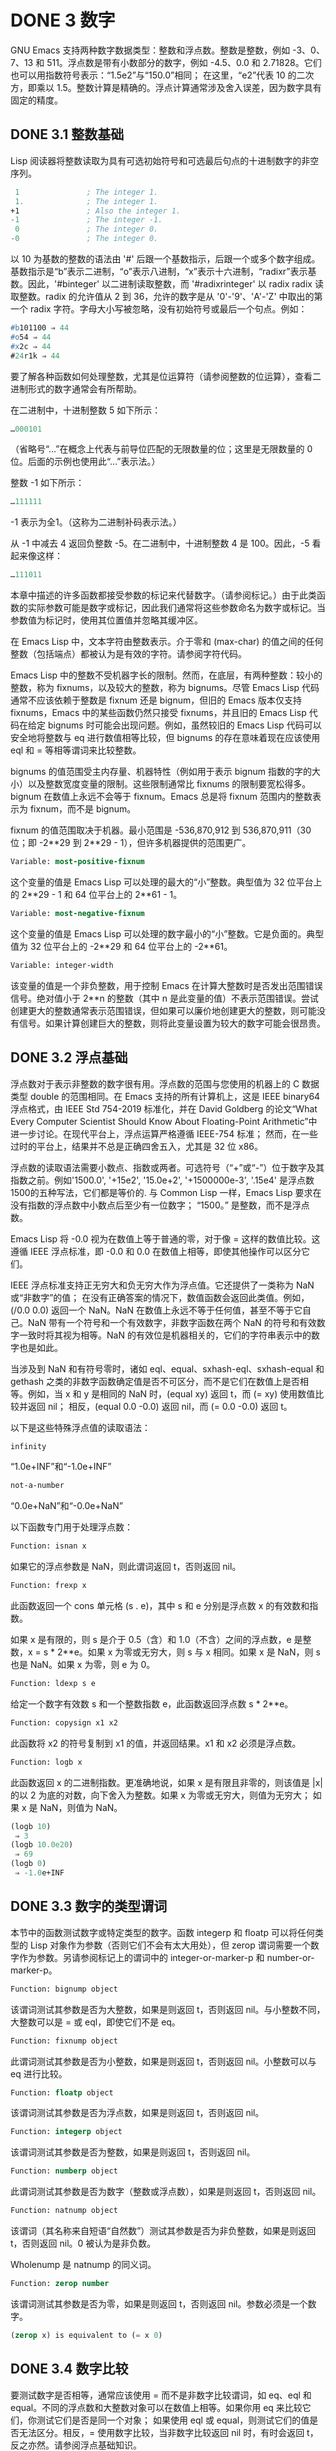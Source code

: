 * DONE 3 数字

GNU Emacs 支持两种数字数据类型：整数和浮点数。整数是整数，例如 -3、0、7、13 和 511。浮点数是带有小数部分的数字，例如 -4.5、0.0 和 2.71828。它们也可以用指数符号表示：“1.5e2”与“150.0”相同；  在这里，“e2”代表 10 的二次方，即乘以 1.5。整数计算是精确的。浮点计算通常涉及舍入误差，因为数字具有固定的精度。

** DONE 3.1 整数基础

Lisp 阅读器将整数读取为具有可选初始符号和可选最后句点的十进制数字的非空序列。

#+begin_src emacs-lisp
   1               ; The integer 1.
   1.              ; The integer 1.
  +1               ; Also the integer 1.
  -1               ; The integer -1.
   0               ; The integer 0.
  -0               ; The integer 0.
#+end_src

以 10 为基数的整数的语法由 '#' 后跟一个基数指示，后跟一个或多个数字组成。基数指示是“b”表示二进制，“o”表示八进制，“x”表示十六进制，“radixr”表示基数。因此，'#binteger' 以二进制读取整数，而 '#radixrinteger' 以 radix radix 读取整数。radix 的允许值从 2 到 36，允许的数字是从 '0'-'9'、'A'-'Z' 中取出的第一个 radix 字符。字母大小写被忽略，没有初始符号或最后一个句点。例如：

#+begin_src emacs-lisp
  #b101100 ⇒ 44
  #o54 ⇒ 44
  #x2c ⇒ 44
  #24r1k ⇒ 44
#+end_src

要了解各种函数如何处理整数，尤其是位运算符（请参阅整数的位运算），查看二进制形式的数字通常会有所帮助。

在二进制中，十进制整数 5 如下所示：

#+begin_src emacs-lisp
  …000101
#+end_src
（省略号“...”在概念上代表与前导位匹配的无限数量的位；这里是无限数量的 0 位。后面的示例也使用此“...”表示法。）

整数 -1 如下所示：

#+begin_src emacs-lisp
  …111111
#+end_src

-1 表示为全1。（这称为二进制补码表示法。）

从 -1 中减去 4 返回负整数 -5。在二进制中，十进制整数 4 是 100。因此，-5 看起来像这样：

#+begin_src emacs-lisp
  …111011
#+end_src

本章中描述的许多函数都接受参数的标记来代替数字。（请参阅标记。）由于此类函数的实际参数可能是数字或标记，因此我们通常将这些参数命名为数字或标记。当参数值为标记时，使用其位置值并忽略其缓冲区。

在 Emacs Lisp 中，文本字符由整数表示。介于零和 (max-char) 的值之间的任何整数（包括端点）都被认为是有效的字符。请参阅字符代码。

Emacs Lisp 中的整数不受机器字长的限制。然而，在底层，有两种整数：较小的整数，称为 fixnums，以及较大的整数，称为 bignums。尽管 Emacs Lisp 代码通常不应该依赖于整数是 fixnum 还是 bignum，但旧的 Emacs 版本仅支持 fixnums，Emacs 中的某些函数仍然只接受 fixnums，并且旧的 Emacs Lisp 代码在给定 bignums 时可能会出现问题。例如，虽然较旧的 Emacs Lisp 代码可以安全地将整数与 eq 进行数值相等比较，但 bignums 的存在意味着现在应该使用 eql 和 = 等相等谓词来比较整数。

bignums 的值范围受主内存量、机器特性（例如用于表示 bignum 指数的字的大小）以及整数宽度变量的限制。这些限制通常比 fixnums 的限制要宽松得多。bignum 在数值上永远不会等于 fixnum。Emacs 总是将 fixnum 范围内的整数表示为 fixnum，而不是 bignum。

fixnum 的值范围取决于机器。最小范围是 -536,870,912 到 536,870,911（30 位；即 -2**29 到 2**29 - 1），但许多机器提供的范围更广。

#+begin_src emacs-lisp
  Variable: most-positive-fixnum
#+end_src
    这个变量的值是 Emacs Lisp 可以处理的最大的“小”整数。典型值为 32 位平台上的 2**29 - 1 和 64 位平台上的 2**61 - 1。


#+begin_src emacs-lisp
  Variable: most-negative-fixnum
#+end_src
    这个变量的值是 Emacs Lisp 可以处理的数字最小的“小”整数。它是负面的。典型值为 32 位平台上的 -2**29 和 64 位平台上的 -2**61。

#+begin_src emacs-lisp
  Variable: integer-width
#+end_src
    该变量的值是一个非负整数，用于控制 Emacs 在计算大整数时是否发出范围错误信号。绝对值小于 2**n 的整数（其中 n 是此变量的值）不表示范围错误。尝试创建更大的整数通常表示范围错误，但如果可以廉价地创建更大的整数，则可能没有信号。如果计算创建巨大的整数，则将此变量设置为较大的数字可能会很昂贵。

** DONE 3.2 浮点基础
  CLOSED: [2022-05-24 Tue 09:54]
  :LOGBOOK:
   - State "DONE"       from "DONE"       [2022-05-24 Tue 09:54]
   :END:

浮点数对于表示非整数的数字很有用。浮点数的范围与您使用的机器上的 C 数据类型 double 的范围相同。在 Emacs 支持的所有计算机上，这是 IEEE binary64 浮点格式，由 IEEE Std 754-2019 标准化，并在 David Goldberg 的论文“What Every Computer Scientist Should Know About Floating-Point Arithmetic”中进一步讨论。在现代平台上，浮点运算严格遵循 IEEE-754 标准；  然而，在一些过时的平台上，结果并不总是正确四舍五入，尤其是 32 位 x86。

浮点数的读取语法需要小数点、指数或两者。可选符号（“+”或“-”）位于数字及其指数之前。例如'1500.0', '+15e2', '15.0e+2', '+1500000e-3', '.15e4' 是浮点数1500的五种写法，它们都是等价的.  与 Common Lisp 一样，Emacs Lisp 要求在没有指数的浮点数中小数点后至少有一位数字；  “1500。”  是整数，而不是浮点数。

Emacs Lisp 将 -0.0 视为在数值上等于普通的零，对于像 = 这样的数值比较。这遵循 IEEE 浮点标准，即 -0.0 和 0.0 在数值上相等，即使其他操作可以区分它们。

IEEE 浮点标准支持正无穷大和负无穷大作为浮点值。它还提供了一类称为 NaN 或“非数字”的值；  在没有正确答案的情况下，数值函数会返回此类值。例如，(/0.0 0.0) 返回一个 NaN。NaN 在数值上永远不等于任何值，甚至不等于它自己。NaN 带有一个符号和一个有效数字，非数字函数在两个 NaN 的符号和有效数字一致时将其视为相等。NaN 的有效位是机器相关的，它们的字符串表示中的数字也是如此。

当涉及到 NaN 和有符号零时，诸如 eql、equal、sxhash-eql、sxhash-equal 和 gethash 之类的非数字函数确定值是否不可区分，而不是它们在数值上是否相等。例如，当 x 和 y 是相同的 NaN 时，(equal xy) 返回 t，而 (= xy) 使用数值比较并返回 nil；  相反，(equal 0.0 -0.0) 返回 nil，而 (= 0.0 -0.0) 返回 t。

以下是这些特殊浮点值的读取语法：

#+begin_src emacs-lisp
  infinity
#+end_src
    “1.0e+INF”和“-1.0e+INF”

#+begin_src emacs-lisp
not-a-number
#+end_src
    “0.0e+NaN”和“-0.0e+NaN”

以下函数专门用于处理浮点数：


#+begin_src emacs-lisp
  Function: isnan x
#+end_src

    如果它的浮点参数是 NaN，则此谓词返回 t，否则返回 nil。

#+begin_src emacs-lisp
  Function: frexp x
#+end_src

    此函数返回一个 cons 单元格 (s . e)，其中 s 和 e 分别是浮点数 x 的有效数和指数。

    如果 x 是有限的，则 s 是介于 0.5（含）和 1.0（不含）之间的浮点数，e 是整数，x = s * 2**e。如果 x 为零或无穷大，则 s 与 x 相同。如果 x 是 NaN，则 s 也是 NaN。如果 x 为零，则 e 为 0。

#+begin_src emacs-lisp
  Function: ldexp s e
#+end_src
    给定一个数字有效数 s 和一个整数指数 e，此函数返回浮点数 s * 2**e。

#+begin_src emacs-lisp
  Function: copysign x1 x2
#+end_src
    此函数将 x2 的符号复制到 x1 的值，并返回结果。x1 和 x2 必须是浮点数。

#+begin_src emacs-lisp
  Function: logb x
#+end_src
    此函数返回 x 的二进制指数。更准确地说，如果 x 是有限且非零的，则该值是 |x| 的以 2 为底的对数，向下舍入为整数。如果 x 为零或无穷大，则值为无穷大；  如果 x 是 NaN，则值为 NaN。

    #+begin_src emacs-lisp
      (logb 10)
	   ⇒ 3
      (logb 10.0e20)
	   ⇒ 69
      (logb 0)
	   ⇒ -1.0e+INF
    #+end_src
** DONE 3.3 数字的类型谓词
  CLOSED: [2022-05-24 Tue 09:54]
  :LOGBOOK:
   - State "DONE"       from "DONE"       [2022-05-24 Tue 09:54]
   :END:

本节中的函数测试数字或特定类型的数字。函数 integerp 和 floatp 可以将任何类型的 Lisp 对象作为参数（否则它们不会有太大用处），但 zerop 谓词需要一个数字作为参数。另请参阅标记上的谓词中的 integer-or-marker-p 和 number-or-marker-p。

#+begin_src emacs-lisp
  Function: bignump object
#+end_src
    该谓词测试其参数是否为大整数，如果是则返回 t，否则返回 nil。与小整数不同，大整数可以是 = 或 eql，即使它们不是 eq。

#+begin_src emacs-lisp
  Function: fixnump object
#+end_src
    此谓词测试其参数是否为小整数，如果是则返回 t，否则返回 nil。小整数可以与 eq 进行比较。

#+begin_src emacs-lisp
  Function: floatp object
#+end_src
    该谓词测试其参数是否为浮点数，如果是则返回 t，否则返回 nil。

#+begin_src emacs-lisp
  Function: integerp object
#+end_src
    该谓词测试其参数是否为整数，如果是则返回 t，否则返回 nil。

#+begin_src emacs-lisp
  Function: numberp object
#+end_src

    此谓词测试其参数是否为数字（整数或浮点数），如果是则返回 t，否则返回 nil。

#+begin_src emacs-lisp
  Function: natnump object
#+end_src

    该谓词（其名称来自短语“自然数”）测试其参数是否为非负整数，如果是则返回 t，否则返回 nil。0 被认为是非负数。

    Wholenump 是 natnump 的同义词。

#+begin_src emacs-lisp
  Function: zerop number
#+end_src
    该谓词测试其参数是否为零，如果是则返回 t，否则返回 nil。参数必须是一个数字。

    #+begin_src emacs-lisp
      (zerop x) is equivalent to (= x 0)
    #+end_src

** DONE 3.4 数字比较
  CLOSED: [2022-05-24 Tue 09:54]
  :LOGBOOK:
   - State "DONE"       from "DONE"       [2022-05-24 Tue 09:54]
   :END:

要测试数字是否相等，通常应该使用 = 而不是非数字比较谓词，如 eq、eql 和 equal。不同的浮点数和大整数对象可以在数值上相等。如果你用 eq 来比较它们，你测试它们是否是同一个对象；  如果使用 eql 或 equal，则测试它们的值是否无法区分。相反，= 使用数字比较，当非数字比较返回 nil 时，有时会返回 t，反之亦然。请参阅浮点基础知识。

在 Emacs Lisp 中，如果两个 fixnum 在数值上相等，则它们是同一个 Lisp 对象。也就是说，eq 等价于 = on fixnums。有时使用 eq 比较未知值与固定值比较方便，因为如果未知值不是数字，eq 不会报告错误——它接受任何类型的参数。相反，如果参数不是数字或标记，则 = 表示错误。但是，如果可以，最好使用 =，即使是比较整数也是如此。

有时将数字与 eql 或相等进行比较很有用，如果两个数字具有相同的数据类型（均为整数，或均为浮点数）和相同的值，则将它们视为相等。相比之下，= 可以将整数和浮点数视为相等。请参见等式谓词。

还有另一个问题：因为浮点运算并不精确，所以检查浮点值是否相等通常是个坏主意。通常最好测试近似相等。这是一个执行此操作的函数：


#+begin_src emacs-lisp
  (defvar fuzz-factor 1.0e-6)
  (defun approx-equal (x y)
    (or (= x y)
	(< (/ (abs (- x y))
	      (max (abs x) (abs y)))
	   fuzz-factor)))
#+end_src

#+begin_src emacs-lisp
  Function: = number-or-marker &rest number-or-markers
#+end_src

    此函数测试其所有参数在数值上是否相等，如果相等则返回 t，否则返回 nil。

#+begin_src emacs-lisp
  Function: eql value1 value2
#+end_src

    此函数的作用类似于 eq，除非两个参数都是数字。它按类型和数值比较数字，因此 (eql 1.0 1) 返回 nil，但 (eql 1.0 1.0) 和 (eql 1 1) 都返回 t。这可用于比较大整数和小整数。具有相同符号、指​​数和分数的浮点值是 eql。这与数值比较不同：(eql 0.0 -0.0) 返回 nil，(eql 0.0e+NaN 0.0e+NaN) 返回 t，而 = 则相反。

#+begin_src emacs-lisp
  Function: /= number-or-marker1 number-or-marker2
#+end_src

    此函数测试其参数在数值上是否相等，如果不相等则返回 t，如果相等则返回 nil。

#+begin_src emacs-lisp
  Function: < number-or-marker &rest number-or-markers
#+end_src
    此函数测试每个参数是否严格小于以下参数。如果是，则返回 t，否则返回 nil。

#+begin_src emacs-lisp
  Function: <= number-or-marker &rest number-or-markers
#+end_src
    此函数测试每个参数是否小于或等于以下参数。如果是，则返回 t，否则返回 nil。

#+begin_src emacs-lisp
  Function: > number-or-marker &rest number-or-markers
#+end_src
    此函数测试每个参数是否严格大于以下参数。如果是，则返回 t，否则返回 nil。

#+begin_src emacs-lisp
  Function: >= number-or-marker &rest number-or-markers
#+end_src
    此函数测试每个参数是否大于或等于以下参数。如果是，则返回 t，否则返回 nil。

#+begin_src emacs-lisp
  Function: max number-or-marker &rest numbers-or-markers
#+end_src

    此函数返回其参数中的最大值。

    #+begin_src emacs-lisp
      (max 20)
	   ⇒ 20
      (max 1 2.5)
	   ⇒ 2.5
      (max 1 3 2.5)
	   ⇒ 3
    #+end_src

#+begin_src emacs-lisp
  Function: min number-or-marker &rest numbers-or-markers
#+end_src
    此函数返回其参数中的最小者。

    #+begin_src emacs-lisp
      (min -4 1)
	   ⇒ -4
    #+end_src

#+begin_src emacs-lisp
  Function: abs number
#+end_src
    该函数返回数字的绝对值。

** DONE 3.5 数值转换
  CLOSED: [2022-05-24 Tue 09:54]
  :LOGBOOK:
   - State "DONE"       from "DONE"       [2022-05-24 Tue 09:54]
   :END:

要将整数转换为浮点数，请使用函数 float。

#+begin_src emacs-lisp
Function: float number
#+end_src

    这将返回转换为浮点数的数字。如果 number 已经是浮点数，则 float 将其原封不动地返回。

有四个函数可以将浮点数转换为整数；  它们的舍入方式不同。都接受一个参数编号和一个可选的参数除数。两个参数都可以是整数或浮点数。除数也可能为零。如果 divisor 为 nil 或省略，这些函数将数字转换为整数，如果它已经是整数，则将其原样返回。如果 divisor 不为 nil，则它们将数字除以除数并将结果转换为整数。如果除数为零（无论是整数还是浮点数），Emacs 都会发出算术错误错误信号。

#+begin_src emacs-lisp
Function: truncate number &optional divisor
#+end_src

    这将返回数字，通过向零舍入转换为整数。

    #+begin_src emacs-lisp
(truncate 1.2)
     ⇒ 1
(truncate 1.7)
     ⇒ 1
(truncate -1.2)
     ⇒ -1
(truncate -1.7)
     ⇒ -1

    #+end_src


#+begin_src emacs-lisp
Function: floor number &optional divisor
#+end_src

    这将返回数字，通过向下舍入（向负无穷大）转换为整数。

    如果指定了除数，则使用与 mod 对应的除法运算，向下舍入。

    #+begin_src emacs-lisp
(floor 1.2)
     ⇒ 1
(floor 1.7)
     ⇒ 1
(floor -1.2)
     ⇒ -2
(floor -1.7)
     ⇒ -2
(floor 5.99 3)
     ⇒ 1
    #+end_src


#+begin_src emacs-lisp
  Function: ceiling number &optional divisor
#+end_src
    这将返回数字，通过向上舍入（向正无穷大）转换为整数。

    #+begin_src emacs-lisp
      (ceiling 1.2)
	   ⇒ 2
      (ceiling 1.7)
	   ⇒ 2
      (ceiling -1.2)
	   ⇒ -1
      (ceiling -1.7)
	   ⇒ -1

    #+end_src

#+begin_src emacs-lisp
  Function: round number &optional divisor
#+end_src


    这将返回数字，通过向最接近的整数舍入转换为整数。舍入两个整数之间等距的值会返回偶数。

    #+begin_src emacs-lisp
      (round 1.2)
	   ⇒ 1
      (round 1.7)
	   ⇒ 2
      (round -1.2)
	   ⇒ -1
      (round -1.7)
	   ⇒ -2
    #+end_src

** DONE 3.6 算术运算
  CLOSED: [2022-05-24 Tue 09:54]
  :LOGBOOK:
   - State "DONE"       from "DONE"       [2022-05-24 Tue 09:54]
   :END:

Emacs Lisp 提供了传统的四种算术运算（加法、减法、乘法和除法），以及余数和模数函数，以及加减 1 的函数。除了 %，这些函数中的每一个都接受整数和浮点数参数，如果任何参数是浮点数，则返回一个浮点数。

#+begin_src emacs-lisp
  Function: 1+ number-or-marker
#+end_src


    此函数返回数字或标记加 1。例如，

    #+begin_src emacs-lisp
      (setq foo 4)
	   ⇒ 4
      (1+ foo)
	   ⇒ 5
    #+end_src

    此函数与 C 运算符 ++ 不同——它不会增加变量。它只是计算一个总和。因此，如果我们继续，

    #+begin_src emacs-lisp
foo
     ⇒ 4

    #+end_src


    如果要增加变量，则必须使用 setq，如下所示：

    #+begin_src emacs-lisp
(setq foo (1+ foo))
     ⇒ 5

    #+end_src


#+begin_src emacs-lisp
Function: 1- number-or-marker
#+end_src

    此函数返回数字或标记减 1。

#+begin_src emacs-lisp
Function: + &rest numbers-or-markers
#+end_src

    该函数将其参数相加。当不给定参数时，+ 返回 0。

    #+begin_src emacs-lisp
      (+)
	   ⇒ 0
      (+ 1)
	   ⇒ 1
      (+ 1 2 3 4)
	   ⇒ 10
    #+end_src


#+begin_src emacs-lisp
Function: - &optional number-or-marker &rest more-numbers-or-markers
#+end_src

    - 函数有两个用途：否定和减法。当 - 有一个参数时，该值是参数的负数。当有多个参数时， - 从 number-or-marker 中累积减去每个 more-numbers-or-markers。如果没有参数，则结果为 0。

      #+begin_src emacs-lisp
(- 10 1 2 3 4)
     ⇒ 0
(- 10)
     ⇒ -10
(-)
     ⇒ 0
      #+end_src


#+begin_src emacs-lisp
  Function: * &rest numbers-or-markers
#+end_src

    此函数将其参数相乘，并返回乘积。如果不给定参数，* 返回 1。
    #+begin_src emacs-lisp
      (*)
	   ⇒ 1
      (* 1)
	   ⇒ 1
      (* 1 2 3 4)
	   ⇒ 24
    #+end_src



#+begin_src emacs-lisp
  Function: / number &rest divisors
#+end_src

    对于一个或多个除数，此函数依次将数字除以除数中的每个除数，并返回商。在没有除数的情况下，此函数返回 1/number，即 number 的乘法倒数。每个参数可以是一个数字或一个标记。

    如果所有参数都是整数，则结果是整数，通过在每次除法后将商向零舍入获得。

    #+begin_src emacs-lisp


      (/ 6 2)
	   ⇒ 3

      (/ 5 2)
	   ⇒ 2

      (/ 5.0 2)
	   ⇒ 2.5

      (/ 5 2.0)
	   ⇒ 2.5

      (/ 5.0 2.0)
	   ⇒ 2.5

      (/ 4.0)
	   ⇒ 0.25

      (/ 4)
	   ⇒ 0

      (/ 25 3 2)
	   ⇒ 4

      (/ -17 6)
	   ⇒ -2

    #+end_src

    如果你将一个整数除以整数 0，Emacs 会发出一个 arith-error 错误信号（请参阅错误）。非零数除以零的浮点除法产生正无穷或负无穷（请参阅浮点基础）。

#+begin_src emacs-lisp
  Function: % dividend divisor
#+end_src

    此函数返回除数除以除数后的整数余数。参数必须是整数或标记。

    对于任何两个整数被除数和除数，

    #+begin_src emacs-lisp
      (+ (% dividend divisor)
	 (* (/ dividend divisor) divisor))
    #+end_src


    如果除数不为零，则始终等于被除数。
    #+begin_src emacs-lisp
      (% 9 4)
	   ⇒ 1
      (% -9 4)
	   ⇒ -1
      (% 9 -4)
	   ⇒ 1
      (% -9 -4)
	   ⇒ -1
    #+end_src



#+begin_src emacs-lisp
  Function: mod dividend divisor
#+end_src
    该函数返回被除数模除数的值；  换句话说，被除数除以除数后的余数，但符号与除数相同。参数必须是数字或标记。

    与 % 不同，mod 允许浮点参数；  它将商向下（朝向负无穷大）四舍五入为整数，并使用该商来计算余数。

    如果除数为零，如果两个参数都是整数，则 mod 发出算术错误错误信号，否则返回 NaN。

    #+begin_src emacs-lisp
      (mod 9 4)
	   ⇒ 1

      (mod -9 4)
	   ⇒ 3

      (mod 9 -4)
	   ⇒ -3

      (mod -9 -4)
	   ⇒ -1

      (mod 5.5 2.5)
	   ⇒ .5
    #+end_src

    对于任何两个数字的除数和除数，

    #+begin_src emacs-lisp
      (+ (mod dividend divisor)
	 (* (floor dividend divisor) divisor))
    #+end_src

    总是等于被除数，如果任一参数是浮点数，则会出现舍入错误；如果被除数是整数且除数为 0，则会出现算术错误。关于下限，请参阅数值转换。

** DONE 3.7 舍入操作
  CLOSED: [2022-05-24 Tue 09:54]
  :LOGBOOK:
   - State "DONE"       from "DONE"       [2022-05-24 Tue 09:54]
   :END:

函数 ffloor、fceiling、fround 和 ftruncate 采用浮点参数并返回其值为附近整数的浮点结果。ffloor 返回下面最接近的整数；  fceiling，上面最接近的整数；  ftruncate，向零方向最接近的整数；  fround，最接近的整数。

#+begin_src emacs-lisp
  Function: ffloor float
#+end_src


    此函数将浮点数舍入到下一个较低的整数值，并将该值作为浮点数返回。

#+begin_src emacs-lisp
  Function: fceiling float
#+end_src

    此函数将浮点数舍入到下一个更高的整数值，并将该值作为浮点数返回。

#+begin_src emacs-lisp
  Function: ftruncate float
#+end_src

    此函数将浮点数向零舍入为整数值，并将该值作为浮点数返回。

#+begin_src emacs-lisp
  Function: fround float
#+end_src

    此函数将浮点数舍入为最接近的整数值，并将该值作为浮点数返回。舍入两个整数之间等距的值会返回偶数。

** DONE 3.8 整数的按位运算
  CLOSED: [2022-05-24 Tue 09:54]
  :LOGBOOK:
   - State "DONE"       from "DONE"       [2022-05-24 Tue 09:54]
   :END:

在计算机中，整数表示为二进制数、位序列（数字为 0 或 1）。从概念上讲，左侧的位序列是无限的，最高有效位全为零或全一。逐位运算作用于此类序列的各个位。例如，shifting 将整个序列向左或向右移动一个或多个位置，再现移动过的相同模式。

Emacs Lisp 中的按位运算仅适用于整数。

#+begin_src emacs-lisp
  Function: ash integer1 count
#+end_src


    ash（算术移位）将 integer1 中的位移动到左侧 count 位，如果 count 为负数，则向右移动。左移在右边引入零位；  右移丢弃最右边的位。考虑为整数运算，ash 将 integer1 乘以 2**count，然后通过向下舍入将结果转换为整数，朝向负无穷大。

    以下是 ash 的示例，将位模式向左和向右移动一个位置。这些示例仅显示了二进制模式的低位；  前导位都与所示的最高位一致。如您所见，左移一相当于乘以二，而右移一相当于除以二，然后向负无穷大舍入。

    #+begin_src emacs-lisp


(ash 7 1) ⇒ 14
;; Decimal 7 becomes decimal 14.
…000111
     ⇒
…001110


(ash 7 -1) ⇒ 3
…000111
     ⇒
…000011


(ash -7 1) ⇒ -14
…111001
     ⇒
…110010


(ash -7 -1) ⇒ -4
…111001
     ⇒
…111100
    #+end_src

    以下是左移或右移两位的示例：
    #+begin_src emacs-lisp


			;         binary values
      (ash 5 2)         ;   5  =  …000101
	   ⇒ 20         ;      =  …010100
      (ash -5 2)        ;  -5  =  …111011
	   ⇒ -20        ;      =  …101100

      (ash 5 -2)
	   ⇒ 1          ;      =  …000001

      (ash -5 -2)
	   ⇒ -2         ;      =  …111110
    #+end_src



#+begin_src emacs-lisp
Function: lsh integer1 count
#+end_src

    lsh 是逻辑移位的缩写，它将整数 1 中的位移动到左侧计数位置，或者如果计数为负数则向右移动，将零带入空出的位。如果 count 是负数，那么 integer1 必须是一个 fixnum 或一个正 bignum，并且 lsh 通过在移位前减去两次 most-negative-fixnum 来将负的 fixnum 视为无符号，从而产生非负结果。这种古怪的行为可以追溯到 Emacs 仅支持 fixnums 的时候。如今，灰烬是更好的选择。

    由于 lsh 的行为与 ash 类似，但 integer1 和 count1 均为负数时，以下示例将重点介绍这些例外情况。这些示例假定使用 30 位的固定编号。

    #+begin_src emacs-lisp
		       ;      binary values
      (ash -7 -1)      ; -7 = …111111111111111111111111111001
	   ⇒ -4        ;    = …111111111111111111111111111100
      (lsh -7 -1)
	   ⇒ 536870908 ;    = …011111111111111111111111111100

      (ash -5 -2)      ; -5 = …111111111111111111111111111011
	   ⇒ -2        ;    = …111111111111111111111111111110
      (lsh -5 -2)
	   ⇒ 268435454 ;    = …001111111111111111111111111110
    #+end_src


#+begin_src emacs-lisp
  Function: logand &rest ints-or-markers
#+end_src
    此函数返回参数的按位与：当且仅当所有参数中的第 n 位为 1 时，结果中的第 n 位为 1。

    例如，使用 4 位二进制数，13 和 12 的按位与为 12：1101 与 1100 组合产生 1100。在这两个二进制数中，最左边的两位都是 1，因此返回值的最左边的两位是两者都是1。但是，对于最右边的两位，至少有一个参数中的每一位都是0，因此返回值的最右边的两位都是0。

    所以，
    #+begin_src emacs-lisp
      (logand 13 12)
	   ⇒ 12
    #+end_src


    如果 logand 未传递任何参数，则返回值 -1。这个数字是 logand 的标识元素，因为它的二进制表示完全由 1 组成。如果 logand 只传递了一个参数，它将返回该参数。

    #+begin_src emacs-lisp
			 ;        binary values

      (logand 14 13)     ; 14  =  …001110
			 ; 13  =  …001101
	   ⇒ 12         ; 12  =  …001100


      (logand 14 13 4)   ; 14  =  …001110
			 ; 13  =  …001101
			 ;  4  =  …000100
	   ⇒ 4          ;  4  =  …000100


      (logand)
	   ⇒ -1         ; -1  =  …111111

    #+end_src

#+begin_src emacs-lisp
Function: logior &rest ints-or-markers
#+end_src

    此函数返回其参数的按位或运算：当且仅当至少一个参数中的第 n 位为 1 时，结果中的第 n 位为 1。如果没有参数，则结果为 0，这是此操作的标识元素。如果 logior 仅传递一个参数，则返回该参数。

    #+begin_src emacs-lisp


			 ;        binary values

      (logior 12 5)      ; 12  =  …001100
			 ;  5  =  …000101
	   ⇒ 13         ; 13  =  …001101


      (logior 12 5 7)    ; 12  =  …001100
			 ;  5  =  …000101
			 ;  7  =  …000111
	   ⇒ 15         ; 15  =  …001111
    #+end_src


#+begin_src emacs-lisp
Function: logxor &rest ints-or-markers
#+end_src

    此函数返回其参数的按位异或：当且仅当第 n 位在奇数个参数中为 1 时，结果中的第 n 位为 1。如果没有参数，则结果为 0，这是此操作的标识元素。如果 logxor 只传递了一个参数，它将返回该参数。

    #+begin_src emacs-lisp
			 ;        binary values

      (logxor 12 5)      ; 12  =  …001100
			 ;  5  =  …000101
	   ⇒ 9          ;  9  =  …001001


      (logxor 12 5 7)    ; 12  =  …001100
			 ;  5  =  …000101
			 ;  7  =  …000111
	   ⇒ 14         ; 14  =  …001110
    #+end_src


#+begin_src emacs-lisp
  Function: lognot integer
#+end_src

    此函数返回其参数的按位补码：当且仅当第 n 位在整数中为零时，结果中的第 n 位为 1，反之亦然。结果等于 -1 - 整数。
    #+begin_src emacs-lisp
      (lognot 5)
	   ⇒ -6
      ;;  5  =  …000101
      ;; becomes
      ;; -6  =  …111010
    #+end_src



#+begin_src emacs-lisp
  Function: logcount integer
#+end_src

    该函数返回整数的汉明权重：整数的二进制表示中的个数。如果整数为负数，则返回二进制补码表示中的零位数。结果总是非负的。
    #+begin_src emacs-lisp
      (logcount 43)     ;  43 = …000101011
	   ⇒ 4
      (logcount -43)    ; -43 = …111010101
	   ⇒ 3
    #+end_src

** DONE 3.9 标准数学函数
  CLOSED: [2022-05-24 Tue 09:54]
  :LOGBOOK:
   - State "DONE"       from "DONE"       [2022-05-24 Tue 09:54]
   :END:

这些数学函数允许整数和浮点数作为参数。

#+begin_src emacs-lisp
  Function: sin arg
#+end_src

#+begin_src emacs-lisp
  Function: cos arg
#+end_src

#+begin_src emacs-lisp
Function: tan arg
#+end_src
    这些是基本的三角函数，参数 arg 以弧度为单位。


#+begin_src emacs-lisp
Function: asin arg
#+end_src

    (asin arg) 的值是介于 -pi/2 和 pi/2（含）之间的数字，其正弦为 arg。如果 arg 超出范围（在 [-1, 1] 之外），则 asin 返回 NaN。

#+begin_src emacs-lisp
Function: acos arg
#+end_src

    (acos arg) 的值是一个介于 0 和 pi（含）之间的数字，其余弦为 arg。如果 arg 超出范围（在 [-1, 1] 之外），acos 返回一个 NaN。

#+begin_src emacs-lisp
Function: atan y &optional x
#+end_src

    (atan y) 的值是介于 -pi/2 和 pi/2（不包括）之间的数字，其正切为 y。如果给定了可选的第二个参数 x，则 (atan yx) 的值是向量 [x, y] 和 X 轴之间的弧度角。

#+begin_src emacs-lisp
Function: exp arg
#+end_src

    这是指数函数；  它将 e 返回到幂 arg。

#+begin_src emacs-lisp
Function: log arg &optional base
#+end_src

    此函数返回 arg 的对数，以底为底。如果不指定基数，则使用自然基数 e。如果 arg 或 base 为负数，则 log 返回 NaN。

#+begin_src emacs-lisp
  Function: expt x y
#+end_src

    此函数返回 x 的 y 次幂。如果两个参数都是整数且 y 为非负数，则结果为整数；  在这种情况下，溢出表示错误，所以要小心。如果 x 是有限负数且 y 是有限非整数，则 expt 返回 NaN。

#+begin_src emacs-lisp
  Function: sqrt arg
#+end_src
    这将返回 arg 的平方根。如果 arg 是有限的且小于零，则 sqrt 返回 NaN。

此外，Emacs 还定义了以下常见的数学常数：

#+begin_src emacs-lisp
  Variable: float-e
#+end_src
    数学常数 e (2.71828…)。

#+begin_src emacs-lisp
  Variable: float-pi
#+end_src
    数学常数 pi (3.14159…)。

** DONE 3.10 随机数
  CLOSED: [2022-05-25 Wed 08:36]
  :LOGBOOK:
  :END:
确定性计算机程序无法生成真正的随机数。对于大多数目的，伪随机数就足够了。以确定的方式生成一系列伪随机数。这些数字并不是真正随机的，但它们具有模仿随机序列的某些特性。例如，所有可能的值在伪随机序列中同样频繁地出现。

伪随机数是从种子值生成的。从任何给定的种子开始，随机函数总是生成相同的数字序列。默认情况下，Emacs 在启动时初始化随机种子，这样随机值的序列（具有压倒性的可能性）在每次 Emacs 运行中都不同。

有时您希望随机数序列是可重复的。例如，在调试行为取决于随机数序列的程序时，在每个程序运行中获得相同的行为是有帮助的。要使序列重复，请执行（随机“”）。这会将种子设置为特定 Emacs 可执行文件的常量值（尽管对于其他 Emacs 构建可能会有所不同）。您可以使用其他字符串来选择各种种子值。

#+begin_src emacs-lisp
  Function: random &optional limit
#+end_src

    此函数返回一个伪随机整数。重复调用返回一系列伪随机整数。

    如果 limit 是一个正整数，则该值被选择为非负且小于 limit。否则，该值可能是任何 fixnum，即从 most-negative-fixnum 到 most-positive-fixnum 的任何整数（参见整数基础）。

    如果 limit 是 t，这意味着选择一个新的种子，就像 Emacs 正在重新启动一样，通常来自系统熵。在缺乏熵池的系统上，从不太随机的易失性数据（例如当前时间）中选择种子。

    如果limit是一个字符串，则意味着根据字符串的内容选择一个新的种子。
